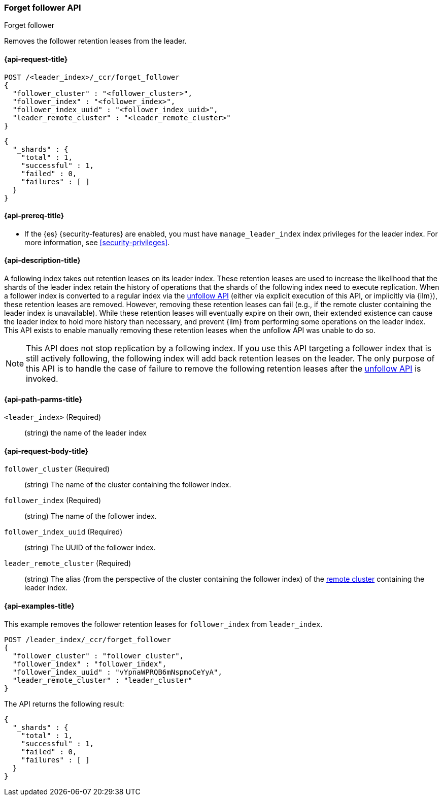 [role="xpack"]
[testenv="platinum"]
[[ccr-post-forget-follower]]
=== Forget follower API
++++
<titleabbrev>Forget follower</titleabbrev>
++++

Removes the follower retention leases from the leader.

[[ccr-post-forget-follower-request]]
==== {api-request-title}

//////////////////////////

[source,js]
--------------------------------------------------
PUT /follower_index/_ccr/follow?wait_for_active_shards=1
{
  "remote_cluster" : "remote_cluster",
  "leader_index" : "leader_index"
}
--------------------------------------------------
// CONSOLE
// TESTSETUP
// TEST[setup:remote_cluster_and_leader_index]

[source,js]
--------------------------------------------------
POST /follower_index/_ccr/pause_follow
--------------------------------------------------
// CONSOLE
// TEARDOWN

//////////////////////////

[source,js]
--------------------------------------------------
POST /<leader_index>/_ccr/forget_follower
{
  "follower_cluster" : "<follower_cluster>",
  "follower_index" : "<follower_index>",
  "follower_index_uuid" : "<follower_index_uuid>",
  "leader_remote_cluster" : "<leader_remote_cluster>"
}
--------------------------------------------------
// CONSOLE
// TEST[s/<leader_index>/leader_index/]
// TEST[s/<follower_cluster>/follower_cluster/]
// TEST[s/<follower_index>/follower_index/]
// TEST[s/<follower_index_uuid>/follower_index_uuid/]
// TEST[s/<leader_remote_cluster>/leader_remote_cluster/]
// TEST[skip_shard_failures]

[source,js]
--------------------------------------------------
{
  "_shards" : {
    "total" : 1,
    "successful" : 1,
    "failed" : 0,
    "failures" : [ ]
  }
}
--------------------------------------------------
// TESTRESPONSE[s/"total" : 1/"total" : $body._shards.total/]
// TESTRESPONSE[s/"successful" : 1/"successful" : $body._shards.successful/]
// TESTRESPONSE[s/"failed" : 0/"failed" : $body._shards.failed/]
// TESTRESPONSE[s/"failures" : \[ \]/"failures" : $body._shards.failures/]

[[ccr-post-forget-follower-prereqs]]
==== {api-prereq-title}

* If the {es} {security-features} are enabled, you must have `manage_leader_index`
index privileges for the leader index. For more information, see
<<security-privileges>>.

[[ccr-post-forget-follower-desc]]
==== {api-description-title}

A following index takes out retention leases on its leader index. These
retention leases are used to increase the likelihood that the shards of the
leader index retain the history of operations that the shards of the following
index need to execute replication. When a follower index is converted to a
regular index via the <<ccr-post-unfollow,unfollow API>> (either via explicit
execution of this API, or implicitly via {ilm}), these retention leases are
removed. However, removing these retention leases can fail (e.g., if the remote
cluster containing the leader index is unavailable). While these retention
leases will eventually expire on their own, their extended existence can cause
the leader index to hold more history than necessary, and prevent {ilm} from
performing some operations on the leader index. This API exists to enable
manually removing these retention leases when the unfollow API was unable to do
so.

NOTE: This API does not stop replication by a following index. If you use this
API targeting a follower index that is still actively following, the following
index will add back retention leases on the leader. The only purpose of this API
is to handle the case of failure to remove the following retention leases after
the <<ccr-post-unfollow,unfollow API>> is invoked.

[[ccr-post-forget-follower-path-parms]]
==== {api-path-parms-title}

`<leader_index>` (Required)::
  (string) the name of the leader index

[[ccr-post-forget-follower-request-body]]
==== {api-request-body-title}

`follower_cluster` (Required)::
  (string) The name of the cluster containing the follower index.

`follower_index` (Required)::
  (string) The name of the follower index.

`follower_index_uuid` (Required)::
  (string) The UUID of the follower index.

`leader_remote_cluster` (Required)::
  (string) The alias (from the perspective of the cluster containing the
  follower index) of the <<modules-remote-clusters,remote cluster>> containing
  the leader index.

[[ccr-post-forget-follower-examples]]
==== {api-examples-title}

This example removes the follower retention leases for `follower_index` from
`leader_index`.

[source,js]
--------------------------------------------------
POST /leader_index/_ccr/forget_follower
{
  "follower_cluster" : "follower_cluster",
  "follower_index" : "follower_index",
  "follower_index_uuid" : "vYpnaWPRQB6mNspmoCeYyA",
  "leader_remote_cluster" : "leader_cluster"
}
--------------------------------------------------
// CONSOLE
// TEST[skip_shard_failures]

The API returns the following result:

[source,js]
--------------------------------------------------
{
  "_shards" : {
    "total" : 1,
    "successful" : 1,
    "failed" : 0,
    "failures" : [ ]
  }
}
--------------------------------------------------
// TESTRESPONSE[s/"total" : 1/"total" : $body._shards.total/]
// TESTRESPONSE[s/"successful" : 1/"successful" : $body._shards.successful/]
// TESTRESPONSE[s/"failed" : 0/"failed" : $body._shards.failed/]
// TESTRESPONSE[s/"failures" : \[ \]/"failures" : $body._shards.failures/]
